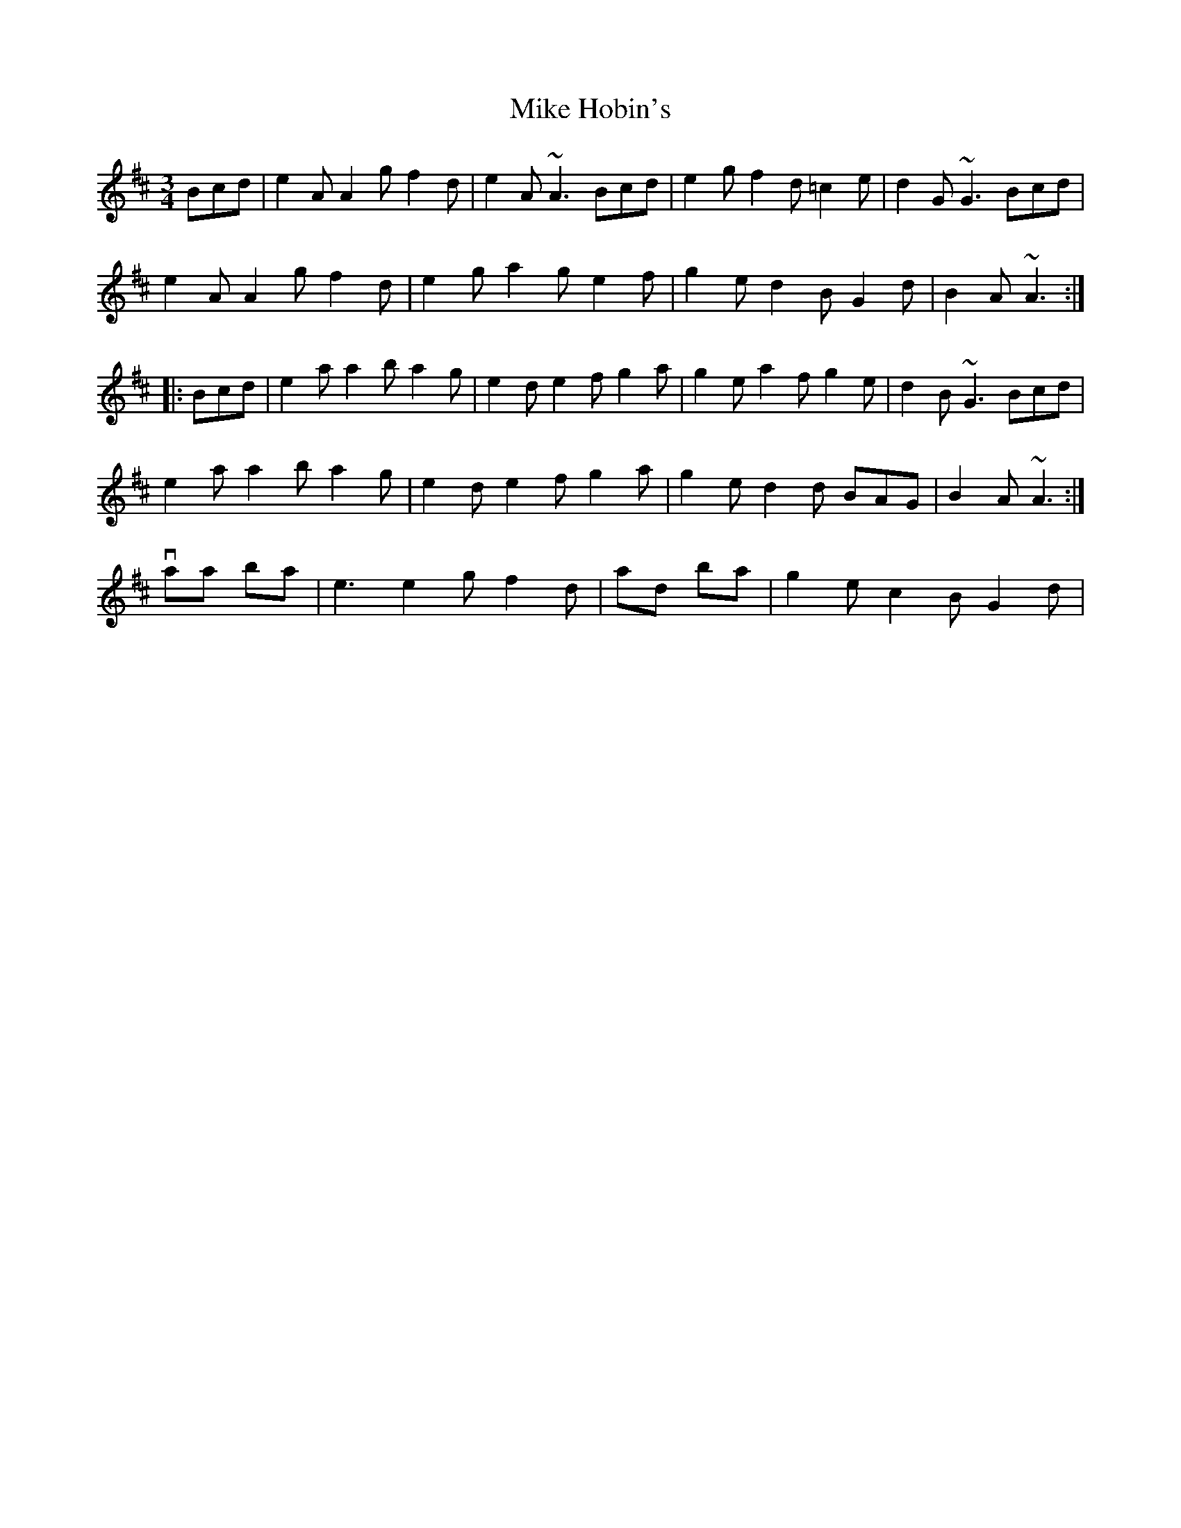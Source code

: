 X: 4
T: Mike Hobin's
Z: Dr. Dow
S: https://thesession.org/tunes/5883#setting17795
R: mazurka
M: 3/4
L: 1/8
K: Amix
Bcd|e2A A2g f2d|e2A ~A3 Bcd|e2g f2d =c2e|d2G ~G3 Bcd|e2A A2g f2d|e2g a2g e2f|g2e d2B G2d|B2A ~A3:||:Bcd|e2a a2b a2g|e2d e2f g2a|g2e a2f g2e|d2B ~G3 Bcd|e2a a2b a2g|e2d e2f g2a|g2e d2d BAG|B2A ~A3:|With variations in bar 1 |e3 e2g f2d| and bar 7 |g2e c2B G2d|.
